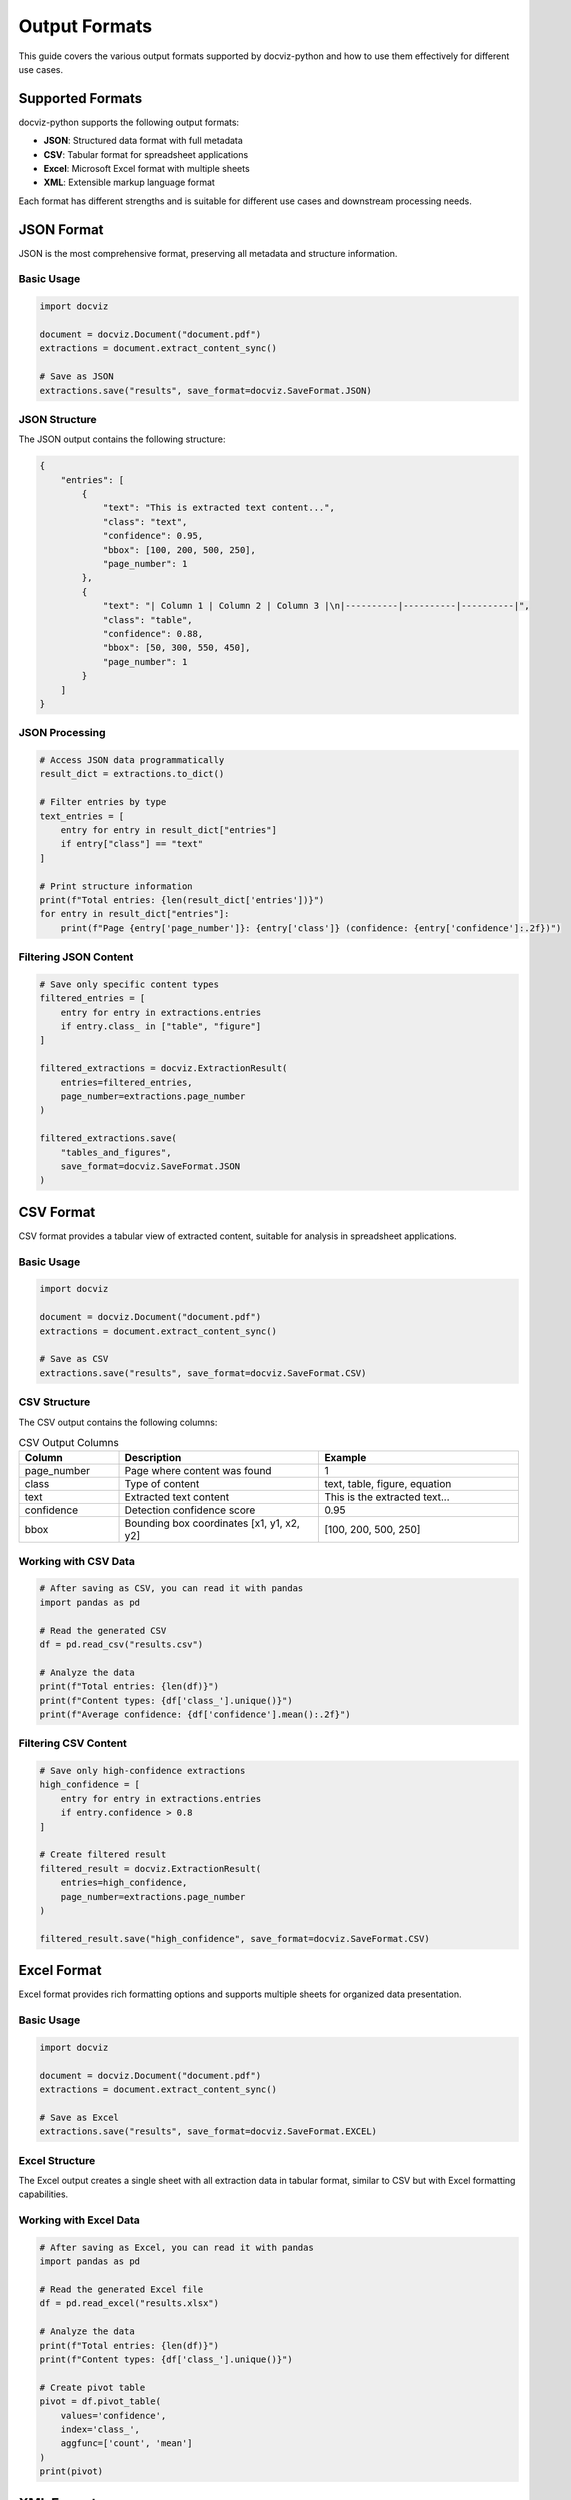 Output Formats
==============

This guide covers the various output formats supported by docviz-python and how to use them effectively for different use cases.

Supported Formats
-----------------

docviz-python supports the following output formats:

* **JSON**: Structured data format with full metadata
* **CSV**: Tabular format for spreadsheet applications
* **Excel**: Microsoft Excel format with multiple sheets
* **XML**: Extensible markup language format

Each format has different strengths and is suitable for different use cases and downstream processing needs.

JSON Format
-----------

JSON is the most comprehensive format, preserving all metadata and structure information.

Basic Usage
~~~~~~~~~~~

.. code-block:: python

    import docviz

    document = docviz.Document("document.pdf")
    extractions = document.extract_content_sync()

    # Save as JSON
    extractions.save("results", save_format=docviz.SaveFormat.JSON)

JSON Structure
~~~~~~~~~~~~~

The JSON output contains the following structure:

.. code-block:: json

    {
        "entries": [
            {
                "text": "This is extracted text content...",
                "class": "text",
                "confidence": 0.95,
                "bbox": [100, 200, 500, 250],
                "page_number": 1
            },
            {
                "text": "| Column 1 | Column 2 | Column 3 |\n|----------|----------|----------|",
                "class": "table",
                "confidence": 0.88,
                "bbox": [50, 300, 550, 450],
                "page_number": 1
            }
        ]
    }

JSON Processing
~~~~~~~~~~~~~~~

.. code-block:: python

    # Access JSON data programmatically
    result_dict = extractions.to_dict()
    
    # Filter entries by type
    text_entries = [
        entry for entry in result_dict["entries"]
        if entry["class"] == "text"
    ]
    
    # Print structure information
    print(f"Total entries: {len(result_dict['entries'])}")
    for entry in result_dict["entries"]:
        print(f"Page {entry['page_number']}: {entry['class']} (confidence: {entry['confidence']:.2f})")

Filtering JSON Content
~~~~~~~~~~~~~~~~~~~~~~

.. code-block:: python

    # Save only specific content types
    filtered_entries = [
        entry for entry in extractions.entries
        if entry.class_ in ["table", "figure"]
    ]
    
    filtered_extractions = docviz.ExtractionResult(
        entries=filtered_entries,
        page_number=extractions.page_number
    )

    filtered_extractions.save(
        "tables_and_figures",
        save_format=docviz.SaveFormat.JSON
    )

CSV Format
----------

CSV format provides a tabular view of extracted content, suitable for analysis in spreadsheet applications.

Basic Usage
~~~~~~~~~~~

.. code-block:: python

    import docviz

    document = docviz.Document("document.pdf")
    extractions = document.extract_content_sync()

    # Save as CSV
    extractions.save("results", save_format=docviz.SaveFormat.CSV)

CSV Structure
~~~~~~~~~~~~~

The CSV output contains the following columns:

.. csv-table:: CSV Output Columns
    :header: "Column", "Description", "Example"
    :widths: 20, 40, 40

    "page_number", "Page where content was found", "1"
    "class", "Type of content", "text, table, figure, equation"
    "text", "Extracted text content", "This is the extracted text..."
    "confidence", "Detection confidence score", "0.95"
    "bbox", "Bounding box coordinates [x1, y1, x2, y2]", "[100, 200, 500, 250]"

Working with CSV Data
~~~~~~~~~~~~~~~~~~~~~

.. code-block:: python

    # After saving as CSV, you can read it with pandas
    import pandas as pd
    
    # Read the generated CSV
    df = pd.read_csv("results.csv")
    
    # Analyze the data
    print(f"Total entries: {len(df)}")
    print(f"Content types: {df['class_'].unique()}")
    print(f"Average confidence: {df['confidence'].mean():.2f}")

Filtering CSV Content
~~~~~~~~~~~~~~~~~~~~~

.. code-block:: python

    # Save only high-confidence extractions
    high_confidence = [
        entry for entry in extractions.entries
        if entry.confidence > 0.8
    ]

    # Create filtered result
    filtered_result = docviz.ExtractionResult(
        entries=high_confidence,
        page_number=extractions.page_number
    )

    filtered_result.save("high_confidence", save_format=docviz.SaveFormat.CSV)

Excel Format
------------

Excel format provides rich formatting options and supports multiple sheets for organized data presentation.

Basic Usage
~~~~~~~~~~~

.. code-block:: python

    import docviz

    document = docviz.Document("document.pdf")
    extractions = document.extract_content_sync()

    # Save as Excel
    extractions.save("results", save_format=docviz.SaveFormat.EXCEL)

Excel Structure
~~~~~~~~~~~~~~~

The Excel output creates a single sheet with all extraction data in tabular format, similar to CSV but with Excel formatting capabilities.

Working with Excel Data
~~~~~~~~~~~~~~~~~~~~~~~

.. code-block:: python

    # After saving as Excel, you can read it with pandas
    import pandas as pd
    
    # Read the generated Excel file
    df = pd.read_excel("results.xlsx")
    
    # Analyze the data
    print(f"Total entries: {len(df)}")
    print(f"Content types: {df['class_'].unique()}")
    
    # Create pivot table
    pivot = df.pivot_table(
        values='confidence',
        index='class_',
        aggfunc=['count', 'mean']
    )
    print(pivot)

XML Format
----------

XML format provides structured markup suitable for integration with other systems.

Basic Usage
~~~~~~~~~~~

.. code-block:: python

    import docviz

    document = docviz.Document("document.pdf")
    extractions = document.extract_content_sync()

    # Save as XML
    extractions.save("results", save_format=docviz.SaveFormat.XML)

XML Structure
~~~~~~~~~~~~~

.. code-block:: xml

    <?xml version="1.0" encoding="UTF-8"?>
    <ExtractionResults>
        <ExtractionEntry>
            <text>This is extracted text content...</text>
            <class_>text</class_>
            <confidence>0.95</confidence>
            <bbox>[100, 200, 500, 250]</bbox>
            <page_number>1</page_number>
        </ExtractionEntry>
        <ExtractionEntry>
            <text>| Column 1 | Column 2 | Column 3 |</text>
            <class_>table</class_>
            <confidence>0.88</confidence>
            <bbox>[50, 300, 550, 450]</bbox>
            <page_number>1</page_number>
        </ExtractionEntry>
    </ExtractionResults>

Working with XML Data
~~~~~~~~~~~~~~~~~~~~~

.. code-block:: python

    # Parse the generated XML file
    import xml.etree.ElementTree as ET
    
    tree = ET.parse("results.xml")
    root = tree.getroot()
    
    # Extract data from XML
    for entry in root.findall('ExtractionEntry'):
        text = entry.find('text').text
        class_ = entry.find('class_').text
        confidence = float(entry.find('confidence').text)
        page_number = int(entry.find('page_number').text)
        
        print(f"Page {page_number}: {class_} (confidence: {confidence:.2f})")

Multiple Format Output
----------------------

Save extraction results in multiple formats simultaneously:

Basic Multi-Format
~~~~~~~~~~~~~~~~~~

.. code-block:: python

    import docviz

    document = docviz.Document("document.pdf")
    extractions = document.extract_content_sync()

    # Save in multiple formats
    extractions.save("results", save_format=[
        docviz.SaveFormat.JSON,
        docviz.SaveFormat.CSV,
        docviz.SaveFormat.EXCEL
    ])

This creates:
- ``results.json``
- ``results.csv``
- ``results.xlsx``

Format-Specific Output
~~~~~~~~~~~~~~~~~~~~~~

.. code-block:: python

    # Different content for different formats
    base_name = "document_extractions"

    # Full data as JSON
    extractions.save(f"{base_name}_full", save_format=docviz.SaveFormat.JSON)

    # Tables only as Excel
    tables_only = docviz.ExtractionResult(
        entries=[e for e in extractions.entries if e.class_ == "table"],
        page_number=extractions.page_number
    )
    tables_only.save(f"{base_name}_tables", save_format=docviz.SaveFormat.EXCEL)

    # Summary as CSV
    summary_data = [
        entry for entry in extractions.entries
        if entry.confidence > 0.7
    ]
    summary_result = docviz.ExtractionResult(
        entries=summary_data,
        page_number=extractions.page_number
    )
    summary_result.save(f"{base_name}_summary", save_format=docviz.SaveFormat.CSV)

Custom Output Processing
------------------------

Post-Process Extraction Data
~~~~~~~~~~~~~~~~~~~~~~~~~~~~

.. code-block:: python

    import pandas as pd
    import json
    from pathlib import Path

    def create_analysis_report(extractions, output_dir):
        """Create comprehensive analysis report."""
        
        output_path = Path(output_dir)
        output_path.mkdir(exist_ok=True)
        
        # Extract statistics
        stats = {
            "total_entries": len(extractions.entries),
            "pages_processed": extractions.page_number,
            "content_types": {},
            "average_confidence": 0,
            "high_confidence_count": 0
        }
        
        # Calculate statistics
        for entry in extractions.entries:
            content_type = entry.class_
            stats["content_types"][content_type] = stats["content_types"].get(content_type, 0) + 1
            stats["average_confidence"] += entry.confidence
            if entry.confidence > 0.8:
                stats["high_confidence_count"] += 1
        
        stats["average_confidence"] /= len(extractions.entries)
        
        # Save statistics
        with open(output_path / "statistics.json", "w") as f:
            json.dump(stats, f, indent=2)
        
        # Create detailed DataFrame
        detailed_data = []
        for entry in extractions.entries:
            detailed_data.append({
                "page": entry.page_number,
                "type": entry.class_,
                "confidence": entry.confidence,
                "text_length": len(entry.text),
                "bbox_area": (entry.bbox[2] - entry.bbox[0]) * (entry.bbox[3] - entry.bbox[1]),
                "preview": entry.text[:50] + "..." if len(entry.text) > 50 else entry.text
            })
        
        df = pd.DataFrame(detailed_data)
        
        # Save detailed analysis
        df.to_excel(output_path / "detailed_analysis.xlsx", index=False)
        df.to_csv(output_path / "detailed_analysis.csv", index=False)
        
        # Create pivot tables
        pivot_by_type = df.pivot_table(
            values=['confidence', 'text_length'],
            index='type',
            aggfunc=['mean', 'count']
        )
        pivot_by_type.to_excel(output_path / "analysis_by_type.xlsx")
        
        pivot_by_page = df.pivot_table(
            values=['confidence', 'text_length'],
            index='page',
            columns='type',
            aggfunc=['mean', 'count'],
            fill_value=0
        )
        pivot_by_page.to_excel(output_path / "analysis_by_page.xlsx")

    # Usage
    document = docviz.Document("document.pdf")
    extractions = document.extract_content_sync()
    create_analysis_report(extractions, "analysis_output")

Format Conversion Utilities
~~~~~~~~~~~~~~~~~~~~~~~~~~~

.. code-block:: python

    def convert_formats(input_json_path, output_formats):
        """Convert existing JSON results to other formats."""
        
        # Load JSON data
        with open(input_json_path, 'r') as f:
            data = json.load(f)
        
        # Reconstruct ExtractionResult
        entries = []
        for entry_data in data['entries']:
            entry = docviz.ExtractionEntry(
                text=entry_data['text'],
                class_=entry_data['class'],
                confidence=entry_data['confidence'],
                bbox=entry_data['bbox'],
                page_number=entry_data['page_number']
            )
            entries.append(entry)
        
        extractions = docviz.ExtractionResult(
            entries=entries,
            page_number=data.get('page_number', len(entries))
        )
        
        # Save in requested formats
        base_name = Path(input_json_path).stem
        extractions.save(base_name, save_format=output_formats)

    # Usage
    convert_formats(
        "existing_results.json",
        [docviz.SaveFormat.CSV, docviz.SaveFormat.EXCEL]
    )




Next Steps
----------

* :doc:`basic_usage` - Basic usage guide
* :doc:`advanced_usage` - Advanced features
* :doc:`configuration` - Configuration options
* :doc:`../api/index` - Complete API reference

